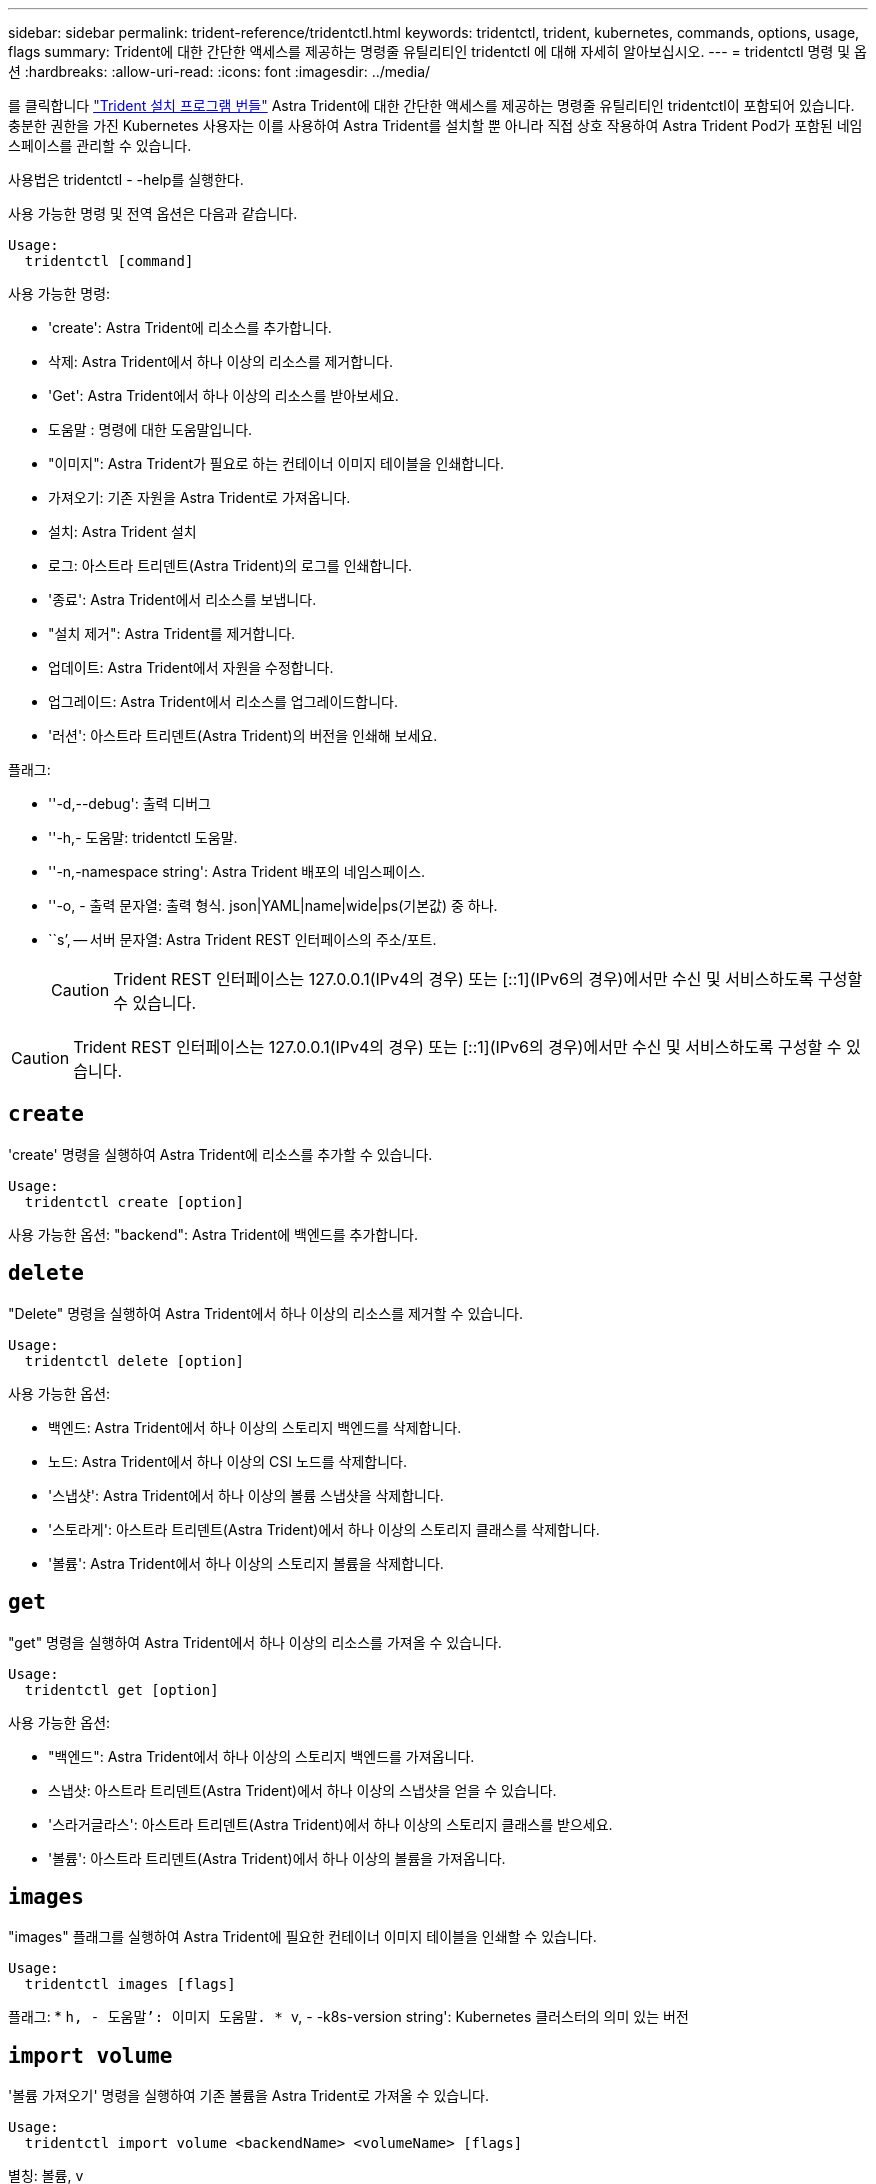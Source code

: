 ---
sidebar: sidebar 
permalink: trident-reference/tridentctl.html 
keywords: tridentctl, trident, kubernetes, commands, options, usage, flags 
summary: Trident에 대한 간단한 액세스를 제공하는 명령줄 유틸리티인 tridentctl 에 대해 자세히 알아보십시오. 
---
= tridentctl 명령 및 옵션
:hardbreaks:
:allow-uri-read: 
:icons: font
:imagesdir: ../media/


[role="lead"]
를 클릭합니다 https://github.com/NetApp/trident/releases["Trident 설치 프로그램 번들"^] Astra Trident에 대한 간단한 액세스를 제공하는 명령줄 유틸리티인 tridentctl이 포함되어 있습니다. 충분한 권한을 가진 Kubernetes 사용자는 이를 사용하여 Astra Trident를 설치할 뿐 아니라 직접 상호 작용하여 Astra Trident Pod가 포함된 네임스페이스를 관리할 수 있습니다.

사용법은 tridentctl - -help를 실행한다.

사용 가능한 명령 및 전역 옵션은 다음과 같습니다.

[listing]
----
Usage:
  tridentctl [command]
----
사용 가능한 명령:

* 'create': Astra Trident에 리소스를 추가합니다.
* 삭제: Astra Trident에서 하나 이상의 리소스를 제거합니다.
* 'Get': Astra Trident에서 하나 이상의 리소스를 받아보세요.
* 도움말 : 명령에 대한 도움말입니다.
* "이미지": Astra Trident가 필요로 하는 컨테이너 이미지 테이블을 인쇄합니다.
* 가져오기: 기존 자원을 Astra Trident로 가져옵니다.
* 설치: Astra Trident 설치
* 로그: 아스트라 트리덴트(Astra Trident)의 로그를 인쇄합니다.
* '종료': Astra Trident에서 리소스를 보냅니다.
* "설치 제거": Astra Trident를 제거합니다.
* 업데이트: Astra Trident에서 자원을 수정합니다.
* 업그레이드: Astra Trident에서 리소스를 업그레이드합니다.
* '러션': 아스트라 트리덴트(Astra Trident)의 버전을 인쇄해 보세요.


플래그:

* ''-d,--debug': 출력 디버그
* ''-h,- 도움말: tridentctl 도움말.
* ''-n,-namespace string': Astra Trident 배포의 네임스페이스.
* ''-o, - 출력 문자열: 출력 형식. json|YAML|name|wide|ps(기본값) 중 하나.
* ``s’, -- 서버 문자열: Astra Trident REST 인터페이스의 주소/포트.
+

CAUTION: Trident REST 인터페이스는 127.0.0.1(IPv4의 경우) 또는 [::1](IPv6의 경우)에서만 수신 및 서비스하도록 구성할 수 있습니다.




CAUTION: Trident REST 인터페이스는 127.0.0.1(IPv4의 경우) 또는 [::1](IPv6의 경우)에서만 수신 및 서비스하도록 구성할 수 있습니다.



== `create`

'create' 명령을 실행하여 Astra Trident에 리소스를 추가할 수 있습니다.

[listing]
----
Usage:
  tridentctl create [option]
----
사용 가능한 옵션: "backend": Astra Trident에 백엔드를 추가합니다.



== `delete`

"Delete" 명령을 실행하여 Astra Trident에서 하나 이상의 리소스를 제거할 수 있습니다.

[listing]
----
Usage:
  tridentctl delete [option]
----
사용 가능한 옵션:

* 백엔드: Astra Trident에서 하나 이상의 스토리지 백엔드를 삭제합니다.
* 노드: Astra Trident에서 하나 이상의 CSI 노드를 삭제합니다.
* '스냅샷': Astra Trident에서 하나 이상의 볼륨 스냅샷을 삭제합니다.
* '스토라게': 아스트라 트리덴트(Astra Trident)에서 하나 이상의 스토리지 클래스를 삭제합니다.
* '볼륨': Astra Trident에서 하나 이상의 스토리지 볼륨을 삭제합니다.




== `get`

"get" 명령을 실행하여 Astra Trident에서 하나 이상의 리소스를 가져올 수 있습니다.

[listing]
----
Usage:
  tridentctl get [option]
----
사용 가능한 옵션:

* "백엔드": Astra Trident에서 하나 이상의 스토리지 백엔드를 가져옵니다.
* 스냅샷: 아스트라 트리덴트(Astra Trident)에서 하나 이상의 스냅샷을 얻을 수 있습니다.
* '스라거글라스': 아스트라 트리덴트(Astra Trident)에서 하나 이상의 스토리지 클래스를 받으세요.
* '볼륨': 아스트라 트리덴트(Astra Trident)에서 하나 이상의 볼륨을 가져옵니다.




== `images`

"images" 플래그를 실행하여 Astra Trident에 필요한 컨테이너 이미지 테이블을 인쇄할 수 있습니다.

[listing]
----
Usage:
  tridentctl images [flags]
----
플래그: * ``h, - 도움말’: 이미지 도움말. * ``v, - -k8s-version string': Kubernetes 클러스터의 의미 있는 버전



== `import volume`

'볼륨 가져오기' 명령을 실행하여 기존 볼륨을 Astra Trident로 가져올 수 있습니다.

[listing]
----
Usage:
  tridentctl import volume <backendName> <volumeName> [flags]
----
별칭: 볼륨, v

플래그:

* ''-f, --파일 이름 문자열': YAML 또는 JSON PVC 파일 경로.
* ''-h, - 도움말: 볼륨 도움말.
* '--관리 안 함: PV/PVC만 생성 볼륨 라이프사이클 관리를 가정하지 마십시오.




== `install`

설치 플래그를 실행하여 Astra Trident를 설치할 수 있습니다.

[listing]
----
Usage:
  tridentctl install [flags]
----
플래그:

* "--autosupport-image string": AutoSupport Telemetry의 컨테이너 이미지(기본값: "NetApp/트리덴트 자동 지원: 20.07.0")
* `--autosupport-proxy string': AutoSupport 텔레메트리 전송을 위한 프록시의 주소/포트입니다.
* "--CSI": CSI Trident 설치(Kubernetes 1.13의 경우에만 재정의, 기능 게이트 필요)
* ''--enable-node-prep': 노드에 필요한 패키지 설치 시도
* ''--generate-custom-YAML': 아무것도 설치하지 않고 YAML 파일을 생성합니다.
* ''-h, - 도움말: 설치 도움말.
* `--http-request-timeout': Trident 컨트롤러의 REST API에 대한 HTTP 요청 시간 초과를 재정의합니다(기본값 1m30s).
* ''--image-registry string': 내부 이미지 레지스트리의 주소/포트입니다.
* ''--k8s-timeout duration': 모든 Kubernetes 운영(기본값 3m0s)의 시간 초과.
* ''--kubelet-dir string': kubelet의 내부 상태(기본값 "/var/lib/kubelet")의 호스트 위치입니다.
* ''--log-format string': Astra Trident 로깅 형식(text, json)(기본 "text").
* `--pv string ': Astra Trident가 사용한 레거시 PV의 이름이며, 이 이름이 존재하지 않는지 확인합니다(기본 "삼중류").
* ''--PVC string': Astra Trident에서 사용하는 기존 PVC의 이름인 경우 이 항목이 존재하지 않는지 확인합니다(기본 "삼중류").
* ``침묵 AutoSupport’’는 AutoSupport 번들을 NetApp에 자동으로 보내지 않습니다(기본값: TRUE).
* '--silent': 설치 중 대부분의 출력을 비활성화합니다.
* '--trident-image string': 설치할 Astra Trident 이미지.
* ''--use-custom-YAML': 설정 디렉토리에 존재하는 기존 YAML 파일을 사용합니다.
* ''--use-ipv6: Astra Trident의 통신에는 IPv6를 사용합니다.




== `logs`

"logs" 플래그를 실행하여 Astra Trident의 로그를 인쇄할 수 있습니다.

[listing]
----
Usage:
  tridentctl logs [flags]
----
플래그:

* ``A, - 아카이브' : 달리 명시하지 않는 한 모든 로그를 포함하는 지원 아카이브를 만듭니다.
* ''-h, - 도움말: 로그 도움말.
* ''-l,-log string': Astra Trident log를 표시합니다. 트리덴트|auto|트리덴트-operator|all 중 하나(기본 "자동").
* ''--node string: 노드 POD 로그를 수집할 Kubernetes 노드 이름입니다.
* ''-p, -- previous': 이전 컨테이너 인스턴스에 대한 로그가 있으면 가져옵니다.
* '--사이드카': 사이드카 컨테이너의 통나무를 가져오십시오.




== `send`

'send' 명령을 실행하여 Astra Trident에서 리소스를 보낼 수 있습니다.

[listing]
----
Usage:
  tridentctl send [option]
----
사용 가능한 옵션: 'AutoSupport': AutoSupport 아카이브를 NetApp에 보냅니다.



== "제거"를 선택합니다

"uninstall" 플래그를 실행하여 Astra Trident를 제거할 수 있습니다.

[listing]
----
Usage:
  tridentctl uninstall [flags]
----
플래그: * ``h, - 도움말': 제거 도움말. '--silent': 제거 중 대부분의 출력을 비활성화합니다.



== `update`

'update' 명령어를 실행하여 Astra Trident에서 자원을 수정할 수 있다.

[listing]
----
Usage:
  tridentctl update [option]
----
사용 가능한 옵션: "backend": Astra Trident에서 백엔드를 업데이트합니다.



== `upgrade`

"업그레이드" 명령을 실행하여 Astra Trident에서 리소스를 업그레이드할 수 있습니다.

[listing]
----
Usage:
tridentctl upgrade [option]
----
사용 가능한 옵션: 볼륨: NFS/iSCSI에서 CSI로 하나 이상의 영구 볼륨을 업그레이드합니다.



== '내전'

'tridentctl' 및 실행 중인 Trident 서비스의 버전을 인쇄하려면 'rsion' 플래그를 실행할 수 있습니다.

[listing]
----
Usage:
  tridentctl version [flags]
----
플래그: * `--client': 클라이언트 버전만 해당(서버 필요 없음). '-h, - 도움말': 버전 도움말.

